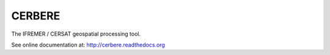 =======
CERBERE
=======

The IFREMER / CERSAT geospatial processing tool.

See online documentation at: http://cerbere.readthedocs.org

